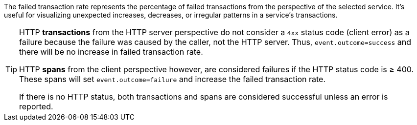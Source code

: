 The failed transaction rate represents the percentage of failed transactions from the perspective of the selected service.
It's useful for visualizing unexpected increases, decreases, or irregular patterns in a service's transactions.

[TIP]
====
HTTP **transactions** from the HTTP server perspective do not consider a `4xx` status code (client error) as a failure
because the failure was caused by the caller, not the HTTP server. Thus, `event.outcome=success` and there will be no increase in failed transaction rate.

HTTP **spans** from the client perspective however, are considered failures if the HTTP status code is ≥ 400.
These spans will set `event.outcome=failure` and increase the failed transaction rate.

If there is no HTTP status, both transactions and spans are considered successful unless an error is reported.
====
